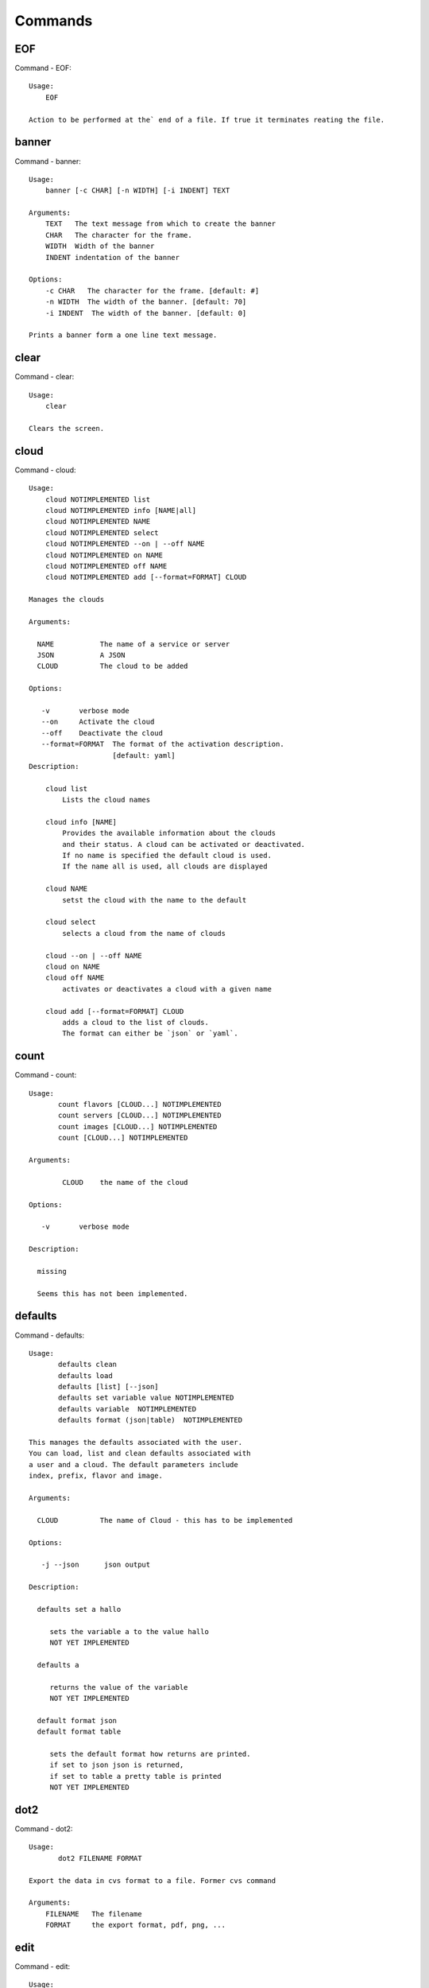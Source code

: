 Commands
======================================================================
EOF
----------------------------------------------------------------------

Command - EOF::

    Usage:
        EOF
    
    Action to be performed at the` end of a file. If true it terminates reating the file.
    

banner
----------------------------------------------------------------------

Command - banner::

    Usage:
        banner [-c CHAR] [-n WIDTH] [-i INDENT] TEXT
    
    Arguments:
        TEXT   The text message from which to create the banner
        CHAR   The character for the frame. 
        WIDTH  Width of the banner
        INDENT indentation of the banner
    
    Options:
        -c CHAR   The character for the frame. [default: #]
        -n WIDTH  The width of the banner. [default: 70]
        -i INDENT  The width of the banner. [default: 0]            
    
    Prints a banner form a one line text message.
    

clear
----------------------------------------------------------------------

Command - clear::

    Usage:
        clear
    
    Clears the screen.

cloud
----------------------------------------------------------------------

Command - cloud::

    Usage:
        cloud NOTIMPLEMENTED list
        cloud NOTIMPLEMENTED info [NAME|all]
        cloud NOTIMPLEMENTED NAME
        cloud NOTIMPLEMENTED select
        cloud NOTIMPLEMENTED --on | --off NAME
        cloud NOTIMPLEMENTED on NAME
        cloud NOTIMPLEMENTED off NAME
        cloud NOTIMPLEMENTED add [--format=FORMAT] CLOUD
    
    Manages the clouds
    
    Arguments:
    
      NAME           The name of a service or server
      JSON           A JSON
      CLOUD          The cloud to be added
    
    Options:
    
       -v       verbose mode
       --on     Activate the cloud
       --off    Deactivate the cloud
       --format=FORMAT  The format of the activation description.
                        [default: yaml]
    Description:
    
        cloud list
            Lists the cloud names
    
        cloud info [NAME]
            Provides the available information about the clouds
            and their status. A cloud can be activated or deactivated.
            If no name is specified the default cloud is used.
            If the name all is used, all clouds are displayed
    
        cloud NAME
            setst the cloud with the name to the default
    
        cloud select
            selects a cloud from the name of clouds
    
        cloud --on | --off NAME
        cloud on NAME
        cloud off NAME
            activates or deactivates a cloud with a given name
    
        cloud add [--format=FORMAT] CLOUD
            adds a cloud to the list of clouds.
            The format can either be `json` or `yaml`.
    

count
----------------------------------------------------------------------

Command - count::

    Usage:
           count flavors [CLOUD...] NOTIMPLEMENTED
           count servers [CLOUD...] NOTIMPLEMENTED
           count images [CLOUD...] NOTIMPLEMENTED
           count [CLOUD...] NOTIMPLEMENTED
    
    Arguments:
    
            CLOUD    the name of the cloud
    
    Options:
    
       -v       verbose mode
    
    Description:
    
      missing
    
      Seems this has not been implemented.
    
    

defaults
----------------------------------------------------------------------

Command - defaults::

    Usage:
           defaults clean
           defaults load
           defaults [list] [--json]
           defaults set variable value NOTIMPLEMENTED
           defaults variable  NOTIMPLEMENTED
           defaults format (json|table)  NOTIMPLEMENTED
    
    This manages the defaults associated with the user.
    You can load, list and clean defaults associated with
    a user and a cloud. The default parameters include
    index, prefix, flavor and image.
    
    Arguments:
    
      CLOUD          The name of Cloud - this has to be implemented
    
    Options:
    
       -j --json      json output
    
    Description:
    
      defaults set a hallo
    
         sets the variable a to the value hallo
         NOT YET IMPLEMENTED
    
      defaults a
    
         returns the value of the variable
         NOT YET IMPLEMENTED
    
      default format json
      default format table
    
         sets the default format how returns are printed.
         if set to json json is returned,
         if set to table a pretty table is printed
         NOT YET IMPLEMENTED
    

dot2
----------------------------------------------------------------------

Command - dot2::

    Usage:
           dot2 FILENAME FORMAT
    
    Export the data in cvs format to a file. Former cvs command
    
    Arguments:
        FILENAME   The filename
        FORMAT     the export format, pdf, png, ...
    
    

edit
----------------------------------------------------------------------

Command - edit::

    Usage:
            edit FILENAME
    
    Edits the file with the given name
    
    Arguments:
        FILENAME  the file to edit
    
    

exec
----------------------------------------------------------------------

Command - exec::

    Usage:
       exec FILENAME
    
    executes the commands in the file. See also the script command.
    
    Arguments:
      FILENAME   The name of the file
    
    

exp
----------------------------------------------------------------------

Command - exp::

    Usage:
           exp NOTIMPLEMENTED clean
           exp NOTIMPLEMENTED delete NAME
           exp NOTIMPLEMENTED create [NAME]
           exp NOTIMPLEMENTED info [NAME]
           exp NOTIMPLEMENTED cloud NAME
           exp NOTIMPLEMENTED image NAME
           exp NOTIMPLEMENTED flavour NAME
           exp NOTIMPLEMENTED index NAME
           exp NOTIMPLEMENTED count N
    
    Manages the vm
    
    Arguments:
    
      NAME           The name of a service or server
      N              The number of VMs to be started
    
    
    Options:
    
       -v       verbose mode
    
    

graphviz
----------------------------------------------------------------------

Command - graphviz::

    Usage:
           graphviz FILENAME
    
    Export the data in cvs format to a file. Former cvs command
    
    Arguments:
        FILENAME   The filename
    
    

help
----------------------------------------------------------------------

Command - help::
List available commands with "help" or detailed help with "help cmd".

info
----------------------------------------------------------------------

Command - info::

    Usage:
           info [--all]
    
    Options:
           --all  -a   more extensive information 
    
    Prints some internal information about the shell
    
    

keys
----------------------------------------------------------------------

Command - keys::

    Usage:
           keys
           keys info [--json] [NAME]
           keys default NAME
    
    Manages the keys
    
    Arguments:
    
      NAME           The name of a key
    
    
    Options:
    
       -v --verbose     verbose mode
       -j --json        json output
    
    

list
----------------------------------------------------------------------

Command - list::

    Usage:
           list flavors [CLOUD]
           list servers [CLOUD]
           list images [CLOUD]
           list
    
           list NOTIMPLEMENTED flavors [CLOUD...]
           list NOTIMPLEMENTED servers [CLOUD...]
           list NOTIMPLEMENTED images [CLOUD...]
           list NOTIMPLEMENTED [CLOUD...]
    
    Arguments:
    
            CLOUD    the name of the cloud
    
    Options:
    
       -v       verbose mode
    
    Description:
    
       missing
    
       This should be similar to the count command,
       e.g. multiple clouds could be specified.
    
    

login
----------------------------------------------------------------------

Command - login::

    Usage:
       login
    

man
----------------------------------------------------------------------

Command - man::

    Usage:
           man COMMAND
           man [--noheader]
    
    Options:
           --norule   no rst header
    
    Arguments:
           COMMAND   the command to be printed 
    
    Description:
    
      man 
            Prints out the help pages
    
      man COMMAND
            Prints out the help page for a specific command
    
    
    

metric
----------------------------------------------------------------------

Command - metric::

    Usage:
        metric [CLOUD]
        metric [-s START] [-e END] [-u USER] [-metric (user|vm|runtime)]
               [-period (month|day|week)] [-c CLUSTER]
    
    Arguments:
        CLOUD               Name of the IaaS cloud e.g. openstack, nimbus, Eucalyptus
        START               First day of filter
        END                 Last day of filter
        USER                portal user id to filter
        (user|vm|runtime)   Metric to view
        (month|day|week)    Time period to view
        CLUSTER             Name of cluster e.g. india, sierra, foxtrot,
        hotel, alamo, lima
    
    Options:
       -h                   help message
    
    Description:
       metric command provides usage data with filter options.
    
    Result:
      The result of the method is a datastructure specified in a given format.
      If no format is specified, we return a JSON string of the following format:
    
         {
            "start_date"    :   start date of search    (datetime),
            "end_date"      :   end date of search      (datetime),
            "ownerid"       :   portal user id          (str),
            "metric"        :   selected metric name    (str),
            "period"        :   monthly, weekly, daily  (str),
            "clouds"        :   set of clouds           (list)
            [
               {"service"     :   cloud service name  (str),
                "hostname"     :   hostname (str),
                "stats"        :   value (int) }
                ...
            ]
         }
    
    Examples:
    
        metric openstack -c india -u hrlee        
            Get user statistics
    
    
    

open
----------------------------------------------------------------------

Command - open::

    Usage:
            open FILENAME
    
    ARGUMENTS:
        FILENAME  the file to open in the cwd if . is
                  specified. If file in in cwd
                  you must specify it with ./FILENAME
    
    Opens the given URL in a browser window.
    

pause
----------------------------------------------------------------------

Command - pause::

    Usage:
        pause [MESSAGE]
    
    Displays the specified text then waits for the user to press RETURN.
    
    Arguments:
       MESSAGE  message to be displayed
    

plugins
----------------------------------------------------------------------

Command - plugins::

    Usage:
        plugins
    
    activates the plugins.

py
----------------------------------------------------------------------

Command - py::

    Usage:
        py
        py COMMAND
    
    Arguments:
        COMMAND   the command to be executed
    
    The command without a parameter will be extecuted and the
    interactive python mode is entered. The python mode can be
    ended with ``Ctrl-D`` (Unix) / ``Ctrl-Z`` (Windows),
    ``quit()``,'`exit()``. Non-python commands can be issued with
    ``cmd("your command")``.  If the python code is located in an
    external file it can be run with ``run("filename.py")``.
    
    In case a COMMAND is provided it will be executed and the
    python interpreter will return to the commandshell.
    
    This code is copied from Cmd2.
    

q
----------------------------------------------------------------------

Command - q::

    Usage:
        quit
    
    Action to be performed whne quit is typed
    

quit
----------------------------------------------------------------------

Command - quit::

    Usage:
        quit
    
    Action to be performed whne quit is typed
    

reg
----------------------------------------------------------------------

Command - reg::

    Usage:
      reg NOTIMPLEMENTED [options] NAME
    
    Arguments:
      NAME      Name of the cloud to be registered
    
    Options:
      -a --act      Activate the cloud to be registered
      -d --deact    Deactivate the cloud
    

script
----------------------------------------------------------------------

Command - script::

    Usage:
           script
           script load
           script load LABEL FILENAME
           script load REGEXP
           script list
           script LABEL
    
    Arguments:
           load       indicates that we try to do actions toload files.
                      Without parameters, loads scripts from default locations
            NAME      specifies a label for a script
            LABEL     a conveninet LABEL, it must be unique
            FILENAME  the filename in which the script is located
            REGEXP    Not supported yet.
                      If specified looks for files identified by the REGEXP.
    
    NOT SUPPORTED YET
    
       script load LABEL FILENAME
       script load FILENAME
       script load REGEXP
    
    Process FILE and optionally apply some options
    
    

timer
----------------------------------------------------------------------

Command - timer::

    Usage:
        timer on
        timer off            
        timer list
        timer start NAME
        timer stop NAME
        timer resume NAME
        timer reset [NAME]
    
    Description (NOT IMPLEMENTED YET):
    
         timer on | off
             switches timers on and off not yet implemented.
             If the timer is on each command will be timed and its
             time is printed after the command. Please note that
             background command times are not added.
    
        timer list
            list all timers
    
        timer start NAME
            starts the timer with the name. A start resets the timer to 0.
    
        timer stop NAME
            stops the timer
    
        timer resume NAME
            resumes the timer
    
        timer reset NAME
            resets the named timer to 0. If no name is specified all
            timers are reset
    
        Implementation note: we have a stopwatch in cloudmesh,
                             that we could copy into cmd3
    

use
----------------------------------------------------------------------

Command - use::

    USAGE:
    
        use list           lists the available scopes
    
        use add SCOPE      adds a scope <scope>
    
        use delete SCOPE   removes the <scope>
    
        use                without parameters allows an
                           interactive selection
    
    DESCRIPTION
       often we have to type in a command multiple times. To save
       us typng the name of the commonad, we have defined a simple
       scope thatcan be activated with the use command
    
    ARGUMENTS:
        list         list the available scopes
        add          add a scope with a name
        delete       delete a named scope
        use          activate a scope
    
    

user
----------------------------------------------------------------------

Command - user::

    Usage:
           user NOTIMPLEMENTED list
           user NOTIMPLEMENTED ID
           user NOTIMPLEMENTED ID me
           user NOTIMPLEMENTED ID yaml
           user NOTIMPLEMENTED ID ldap
           user NOTIMPLEMENTED ID new FORMAT [dict|yaml]
    
    Administrative command to lists the users from LDAP
    
    Arguments:
    
      list       list the users
      ID         list the user with the given ID
      me         specifies to generate the me related yaml file
      yaml       specifie to generate the cloudmesh.yaml file
      ldap       get the specifie to generate the cloudmesh.yaml file
      FORMAT     either me or cloudmesh
      OUTPUT     either yaml or dict
    
    Options:
    
       -v       verbose mode
    
    

var
----------------------------------------------------------------------

Command - var::

    Usage:
        var list 
        var delete NAMES
        var NAME=VALUE
        var NAME
    
    Arguments:
        NAME    Name of the variable
        NAMES   Names of the variable seperated by spaces
        VALUE   VALUE to be assigned
    
    special vars date and time are defined
    

verbose
----------------------------------------------------------------------

Command - verbose::

    Usage:
        verbose (True | False)
        verbose
    
    If set to True prints the command befor execution.
    In interactive mode you may want to set it to False.
    When using scripts we recommend to set it to True.
    
    The default is set to False
    
    If verbose is specified without parameter the flag is
    toggled.
    
    

version
----------------------------------------------------------------------

Command - version::

    Usage:
       version
    
    Prints out the version number
    

vm
----------------------------------------------------------------------

Command - vm::

    Usage:
      vm create [--count=<count>]
                [--image=<imgName>]
                [--flavor=<FlavorId>]
                [--cloud=<CloudName>]
      vm delete [[--count=<count>] | [--name=<NAME>]]
                [--cloud=<CloudName>]
      vm cloud [--name=<NAME>]
      vm image [--name=<NAME>]
      vm flavor [--name=<NAME>]
      vm index [--index=<index>]
      vm info [--verbose | --json] [--name=<NAME>]
      vm list [--verbose | --json] [--cloud=<CloudName>]
    
    Arguments:
      NAME name of the VM
    
    Options:
       -v --verbose                         verbose mode
       -j --json                            json output
       -x <count> --count=<count>           number of VMs
       -n <NAME> --name=<NAME>              Name of the VM
       -c <CloudName> --cloud=<CloudName>   Name of the Cloud
       -i <index> --index=<index>           Index for default VM Name
       --img=<imgName>                      Name of the image for VM
       -f <FlavorId> --flavor=<FlavorId>    Flavor Id for VM
    
